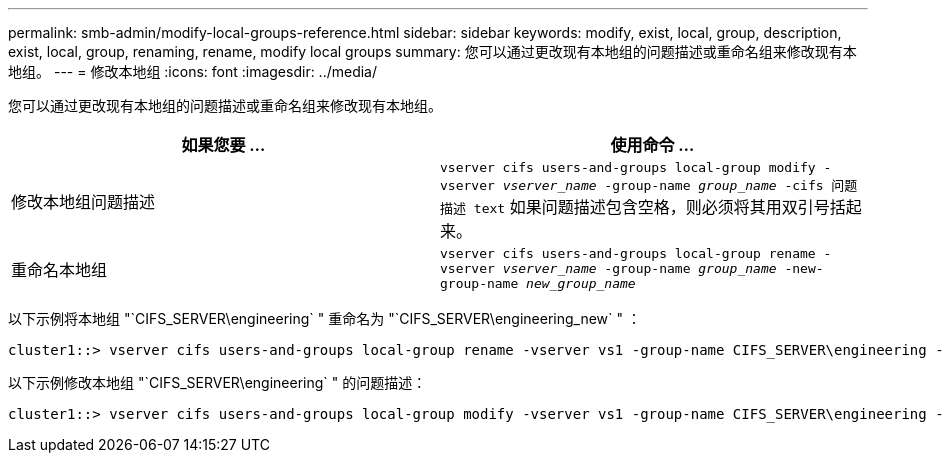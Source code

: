 ---
permalink: smb-admin/modify-local-groups-reference.html 
sidebar: sidebar 
keywords: modify, exist, local, group, description, exist, local, group, renaming, rename, modify local groups 
summary: 您可以通过更改现有本地组的问题描述或重命名组来修改现有本地组。 
---
= 修改本地组
:icons: font
:imagesdir: ../media/


[role="lead"]
您可以通过更改现有本地组的问题描述或重命名组来修改现有本地组。

|===
| 如果您要 ... | 使用命令 ... 


 a| 
修改本地组问题描述
 a| 
`vserver cifs users-and-groups local-group modify -vserver _vserver_name_ -group-name _group_name_ -cifs 问题描述 text` 如果问题描述包含空格，则必须将其用双引号括起来。



 a| 
重命名本地组
 a| 
`vserver cifs users-and-groups local-group rename -vserver _vserver_name_ -group-name _group_name_ -new-group-name _new_group_name_`

|===
以下示例将本地组 "`CIFS_SERVER\engineering` " 重命名为 "`CIFS_SERVER\engineering_new` " ：

[listing]
----
cluster1::> vserver cifs users-and-groups local-group rename -vserver vs1 -group-name CIFS_SERVER\engineering -new-group-name CIFS_SERVER\engineering_new
----
以下示例修改本地组 "`CIFS_SERVER\engineering` " 的问题描述：

[listing]
----
cluster1::> vserver cifs users-and-groups local-group modify -vserver vs1 -group-name CIFS_SERVER\engineering -description "New Description"
----